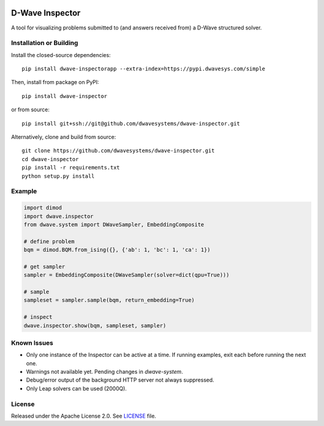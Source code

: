 .. image:: https://circleci.com/gh/dwavesystems/dwave-inspector.svg?style=svg
    :target: https://circleci.com/gh/dwavesystems/dwave-inspector
    :alt: Linux/Mac build status


================
D-Wave Inspector
================

.. index-start-marker

A tool for visualizing problems submitted to (and answers received from) a
D-Wave structured solver.

.. index-end-marker


Installation or Building
========================

.. installation-start-marker

Install the closed-source dependencies::

    pip install dwave-inspectorapp --extra-index=https://pypi.dwavesys.com/simple

Then, install from package on PyPI::

    pip install dwave-inspector

or from source::

    pip install git+ssh://git@github.com/dwavesystems/dwave-inspector.git

Alternatively, clone and build from source::

    git clone https://github.com/dwavesystems/dwave-inspector.git
    cd dwave-inspector
    pip install -r requirements.txt
    python setup.py install

.. installation-end-marker


Example
=======

.. example-start-marker

.. code-block:: python

    import dimod
    import dwave.inspector
    from dwave.system import DWaveSampler, EmbeddingComposite

    # define problem
    bqm = dimod.BQM.from_ising({}, {'ab': 1, 'bc': 1, 'ca': 1})

    # get sampler
    sampler = EmbeddingComposite(DWaveSampler(solver=dict(qpu=True)))

    # sample
    sampleset = sampler.sample(bqm, return_embedding=True)

    # inspect
    dwave.inspector.show(bqm, sampleset, sampler)

.. example-end-marker


Known Issues
============

- Only one instance of the Inspector can be active at a time. If running examples, exit each before running the next one.
- Warnings not available yet. Pending changes in `dwave-system`.
- Debug/error output of the background HTTP server not always suppressed.
- Only Leap solvers can be used (2000Q).

License
=======

Released under the Apache License 2.0. See `<LICENSE>`_ file.
